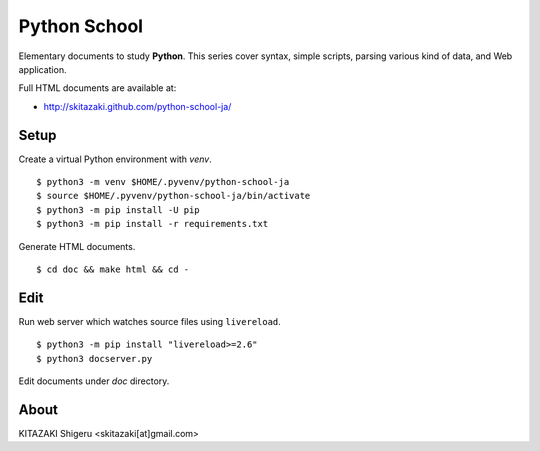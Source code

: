 Python School
=============

Elementary documents to study **Python**.
This series cover syntax, simple scripts, parsing various kind of data, and Web application.

Full HTML documents are available at:

* http://skitazaki.github.com/python-school-ja/

Setup
---------

Create a virtual Python environment with `venv`. ::

    $ python3 -m venv $HOME/.pyvenv/python-school-ja
    $ source $HOME/.pyvenv/python-school-ja/bin/activate
    $ python3 -m pip install -U pip
    $ python3 -m pip install -r requirements.txt

Generate HTML documents. ::

    $ cd doc && make html && cd -

Edit
-----

Run web server which watches source files using ``livereload``. ::

    $ python3 -m pip install "livereload>=2.6"
    $ python3 docserver.py

Edit documents under `doc` directory.

About
-----

KITAZAKI Shigeru <skitazaki[at]gmail.com>
